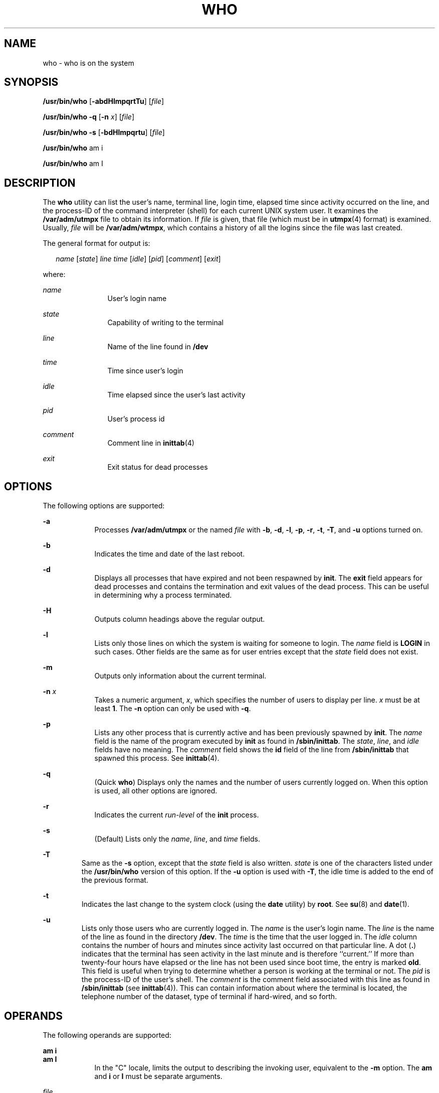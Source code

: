.\"
.\" Sun Microsystems, Inc. gratefully acknowledges The Open Group for
.\" permission to reproduce portions of its copyrighted documentation.
.\" Original documentation from The Open Group can be obtained online at
.\" http://www.opengroup.org/bookstore/.
.\"
.\" The Institute of Electrical and Electronics Engineers and The Open
.\" Group, have given us permission to reprint portions of their
.\" documentation.
.\"
.\" In the following statement, the phrase ``this text'' refers to portions
.\" of the system documentation.
.\"
.\" Portions of this text are reprinted and reproduced in electronic form
.\" in the SunOS Reference Manual, from IEEE Std 1003.1, 2004 Edition,
.\" Standard for Information Technology -- Portable Operating System
.\" Interface (POSIX), The Open Group Base Specifications Issue 6,
.\" Copyright (C) 2001-2004 by the Institute of Electrical and Electronics
.\" Engineers, Inc and The Open Group.  In the event of any discrepancy
.\" between these versions and the original IEEE and The Open Group
.\" Standard, the original IEEE and The Open Group Standard is the referee
.\" document.  The original Standard can be obtained online at
.\" http://www.opengroup.org/unix/online.html.
.\"
.\" This notice shall appear on any product containing this material.
.\"
.\" The contents of this file are subject to the terms of the
.\" Common Development and Distribution License (the "License").
.\" You may not use this file except in compliance with the License.
.\"
.\" You can obtain a copy of the license at usr/src/OPENSOLARIS.LICENSE
.\" or http://www.opensolaris.org/os/licensing.
.\" See the License for the specific language governing permissions
.\" and limitations under the License.
.\"
.\" When distributing Covered Code, include this CDDL HEADER in each
.\" file and include the License file at usr/src/OPENSOLARIS.LICENSE.
.\" If applicable, add the following below this CDDL HEADER, with the
.\" fields enclosed by brackets "[]" replaced with your own identifying
.\" information: Portions Copyright [yyyy] [name of copyright owner]
.\"
.\"
.\" Copyright 1989 AT&T
.\" Portions Copyright (c) 1992, X/Open Company Limited  All Rights Reserved
.\" Copyright (c) 2000, Sun Microsystems, Inc.  All Rights Reserved
.\"
.TH WHO 1 "Oct 25, 2017"
.SH NAME
who \- who is on the system
.SH SYNOPSIS
.LP
.nf
\fB/usr/bin/who\fR [\fB-abdHlmpqrtTu\fR] [\fIfile\fR]
.fi

.LP
.nf
\fB/usr/bin/who\fR \fB-q\fR [\fB-n\fR \fIx\fR] [\fIfile\fR]
.fi

.LP
.nf
\fB/usr/bin/who\fR \fB-s\fR [\fB-bdHlmpqrtu\fR] [\fIfile\fR]
.fi

.LP
.nf
\fB/usr/bin/who\fR am i
.fi

.LP
.nf
\fB/usr/bin/who\fR am I
.fi

.SH DESCRIPTION
.LP
The \fBwho\fR utility can list the user's name, terminal line, login time,
elapsed time since activity occurred on the line, and the process-ID of the
command interpreter (shell) for each current UNIX system user. It examines the
\fB/var/adm/utmpx\fR file to obtain its information. If \fIfile\fR is given,
that file (which must be in \fButmpx\fR(4) format) is examined. Usually,
\fIfile\fR will be \fB/var/adm/wtmpx\fR, which contains a history of all the
logins since the file was last created.
.sp
.LP
The general format for output is:
.sp
.in +2
.nf
\fIname\fR [\fIstate\fR] \fIline time\fR [\fIidle\fR] [\fIpid\fR] [\fIcomment\fR] [\fIexit\fR]
.fi
.in -2
.sp

.sp
.LP
where:
.sp
.ne 2
.na
\fB\fIname\fR \fR
.ad
.RS 12n
User's login name
.RE

.sp
.ne 2
.na
\fB\fIstate\fR \fR
.ad
.RS 12n
Capability of writing to the terminal
.RE

.sp
.ne 2
.na
\fB\fIline\fR \fR
.ad
.RS 12n
Name of the line found in \fB/dev\fR
.RE

.sp
.ne 2
.na
\fB\fItime\fR \fR
.ad
.RS 12n
Time since user's login
.RE

.sp
.ne 2
.na
\fB\fIidle\fR \fR
.ad
.RS 12n
Time elapsed since the user's last activity
.RE

.sp
.ne 2
.na
\fB\fIpid\fR \fR
.ad
.RS 12n
User's process id
.RE

.sp
.ne 2
.na
\fB\fIcomment\fR \fR
.ad
.RS 12n
Comment line in \fBinittab\fR(4)
.RE

.sp
.ne 2
.na
\fB\fIexit\fR \fR
.ad
.RS 12n
Exit status for dead processes
.RE

.SH OPTIONS
.LP
The following options are supported:
.sp
.ne 2
.na
\fB\fB-a\fR \fR
.ad
.RS 9n
Processes \fB/var/adm/utmpx\fR or the named \fIfile\fR with \fB-b\fR, \fB-d\fR,
\fB-l\fR, \fB-p\fR, \fB-r\fR, \fB-t\fR, \fB-T\fR, and \fB-u\fR options turned
on.
.RE

.sp
.ne 2
.na
\fB\fB-b\fR \fR
.ad
.RS 9n
Indicates the time and date of the last reboot.
.RE

.sp
.ne 2
.na
\fB\fB-d\fR \fR
.ad
.RS 9n
Displays all processes that have expired and not been respawned by \fBinit\fR.
The \fBexit\fR field appears for dead processes and contains the termination
and exit values of the dead process. This
can be useful in determining why a process terminated.
.RE

.sp
.ne 2
.na
\fB\fB-H\fR \fR
.ad
.RS 9n
Outputs column headings above the regular output.
.RE

.sp
.ne 2
.na
\fB\fB-l\fR \fR
.ad
.RS 9n
Lists only those lines on which the system is waiting for someone to login. The
\fIname\fR field is \fBLOGIN\fR in such cases. Other fields are the same as for
user entries except that the \fIstate\fR field does not exist.
.RE

.sp
.ne 2
.na
\fB\fB-m\fR \fR
.ad
.RS 9n
Outputs only information about the current terminal.
.RE

.sp
.ne 2
.na
\fB\fB-n\fR \fIx\fR \fR
.ad
.RS 9n
Takes a numeric argument, \fIx\fR, which specifies the number of users to
display per line. \fIx\fR must be at least \fB1\fR. The \fB-n\fR option can
only be used with \fB-q\fR.
.RE

.sp
.ne 2
.na
\fB\fB-p\fR \fR
.ad
.RS 9n
Lists any other process that is currently active and has been previously
spawned by \fBinit\fR. The \fIname\fR field is the name of the program executed
by \fBinit\fR as found in \fB/sbin/inittab\fR. The \fIstate\fR, \fIline\fR, and
\fIidle\fR fields have no meaning. The \fIcomment\fR field shows the \fBid\fR
field of the line from \fB/sbin/inittab\fR that spawned this process. See
\fBinittab\fR(4).
.RE

.sp
.ne 2
.na
\fB\fB-q\fR \fR
.ad
.RS 9n
(Quick \fBwho\fR) Displays only the names and the number of users currently
logged on. When this option is used, all other options are ignored.
.RE

.sp
.ne 2
.na
\fB\fB-r\fR \fR
.ad
.RS 9n
Indicates the current \fIrun-level\fR of the \fBinit\fR process.
.RE

.sp
.ne 2
.na
\fB\fB-s\fR \fR
.ad
.RS 9n
(Default) Lists only the \fIname\fR, \fIline\fR, and \fItime\fR fields.
.RE

.sp
.ne 2
.na
\fB\fB-T\fR \fR
.ad
.RS 7n
Same as the \fB-s\fR option, except that the \fIstate\fR field is also written.
\fIstate\fR is one of the characters listed under the \fB/usr/bin/who\fR
version of this option. If the \fB-u\fR option is used with \fB-T\fR, the idle
time is added to the end of the previous format.
.RE

.sp
.ne 2
.na
\fB\fB-t\fR \fR
.ad
.RS 7n
Indicates the last change to the system clock (using the \fBdate\fR utility) by
\fBroot\fR. See \fBsu\fR(8) and \fBdate\fR(1).
.RE

.sp
.ne 2
.na
\fB\fB-u\fR \fR
.ad
.RS 7n
Lists only those users who are currently logged in. The \fIname\fR is the
user's login name. The \fIline\fR is the name of the line as found in the
directory \fB/dev\fR. The \fItime\fR is the time that the user logged in. The
\fIidle\fR column contains the number of hours and minutes since activity last
occurred on that particular line. A dot (\fB\&.\fR) indicates that the terminal
has seen activity in the last minute and is therefore ``current.'' If more than
twenty-four hours have elapsed or the line has not been used since boot time,
the entry is marked \fBold\fR. This field is useful when trying to determine
whether a person is working at the terminal or not. The \fIpid\fR is the
process-ID of the user's shell. The \fIcomment\fR is the comment field
associated with this line as found in \fB/sbin/inittab\fR (see
\fBinittab\fR(4)). This can contain information about where the terminal is
located, the telephone number of the dataset, type of terminal if hard-wired,
and so forth.
.RE

.SH OPERANDS
.LP
The following operands are supported:
.sp
.ne 2
.na
\fB\fBam\fR \fBi\fR \fR
.ad
.br
.na
\fB\fBam\fR \fBI\fR \fR
.ad
.RS 9n
In the "C" locale, limits the output to describing the invoking user,
equivalent to the \fB-m\fR option. The \fBam\fR and \fBi\fR or \fBI\fR must be
separate arguments.
.RE

.sp
.ne 2
.na
\fB\fIfile\fR \fR
.ad
.RS 9n
Specifies a path name of a file to substitute for the database of logged-on
users that \fBwho\fR uses by default.
.RE

.SH ENVIRONMENT VARIABLES
.LP
See \fBenviron\fR(5) for descriptions of the following environment variables
that affect the execution of \fBwho\fR: \fBLANG\fR, \fBLC_ALL\fR,
\fBLC_CTYPE\fR, \fBLC_MESSAGES\fR, \fBLC_TIME\fR, and \fBNLSPATH\fR.
.SH EXIT STATUS
.LP
The following exit values are returned:
.sp
.ne 2
.na
\fB\fB0\fR \fR
.ad
.RS 7n
Successful completion.
.RE

.sp
.ne 2
.na
\fB\fB>0\fR \fR
.ad
.RS 7n
An error occurred.
.RE

.SH FILES
.ne 2
.na
\fB\fB/sbin/inittab\fR \fR
.ad
.RS 19n
Script for \fBinit\fR
.RE

.sp
.ne 2
.na
\fB\fB/var/adm/utmpx\fR \fR
.ad
.RS 19n
Current user and accounting information
.RE

.sp
.ne 2
.na
\fB\fB/var/adm/wtmpx\fR \fR
.ad
.RS 19n
Historic user and accounting information
.RE

.SH ATTRIBUTES
.LP
See \fBattributes\fR(5) for descriptions of the following attributes:
.TS
box;
c | c
l | l .
ATTRIBUTE TYPE	ATTRIBUTE VALUE
_
Interface Stability	Standard
.TE

.SH SEE ALSO
.LP
\fBdate\fR(1), \fBlogin\fR(1), \fBmesg\fR(1), \fBinit\fR(8), \fBsu\fR(8),
\fBinittab\fR(4), \fButmpx\fR(4), \fBattributes\fR(5),
\fBenviron\fR(5), \fBstandards\fR(5)
.SH NOTES
.LP
\fBSuperuser:\fR After a shutdown to the single-user state, \fBwho\fR returns a
prompt. Since \fB/var/adm/utmpx\fR is updated at login time and there is no
login in single-user state, \fBwho\fR cannot report accurately on this state.
The command, \fBwho\fR \fBam i\fR, however, returns the correct information.
